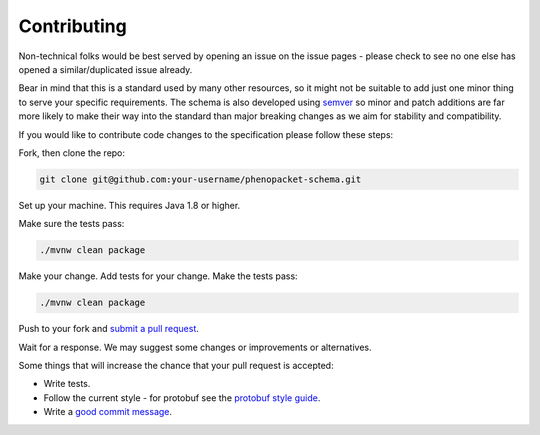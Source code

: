 ------------
Contributing
------------

Non-technical folks would be best served by opening an issue on the issue pages - please check to see no one else has opened a similar/duplicated issue already.

Bear in mind that this is a standard used by many other resources, so it might not be suitable to add just one minor thing to serve your specific requirements. The schema is also developed using `semver`_ so minor and patch additions are far more likely to make their way into the standard than major breaking changes as we aim for stability and compatibility.

.. _semver: https://semver.org/

If you would like to contribute code changes to the specification please follow these steps:

Fork, then clone the repo:

.. code:: bash

    git clone git@github.com:your-username/phenopacket-schema.git
    
Set up your machine. This requires Java 1.8 or higher.

Make sure the tests pass:

.. code:: bash

    ./mvnw clean package

Make your change. Add tests for your change. Make the tests pass:

.. code:: bash

    ./mvnw clean package

Push to your fork and `submit a pull request`_.

.. _submit a pull request: https://github.com/phenopackets/phenopacket-schema/compare/

Wait for a response. We may suggest some changes or improvements or alternatives.

Some things that will increase the chance that your pull request is accepted:

* Write tests.
* Follow the current style - for protobuf see the `protobuf style guide`_.
* Write a `good commit message`_.

.. _protobuf style guide: https://developers.google.com/protocol-buffers/docs/style
.. _good commit message: http://tbaggery.com/2008/04/19/a-note-about-git-commit-messages.html
